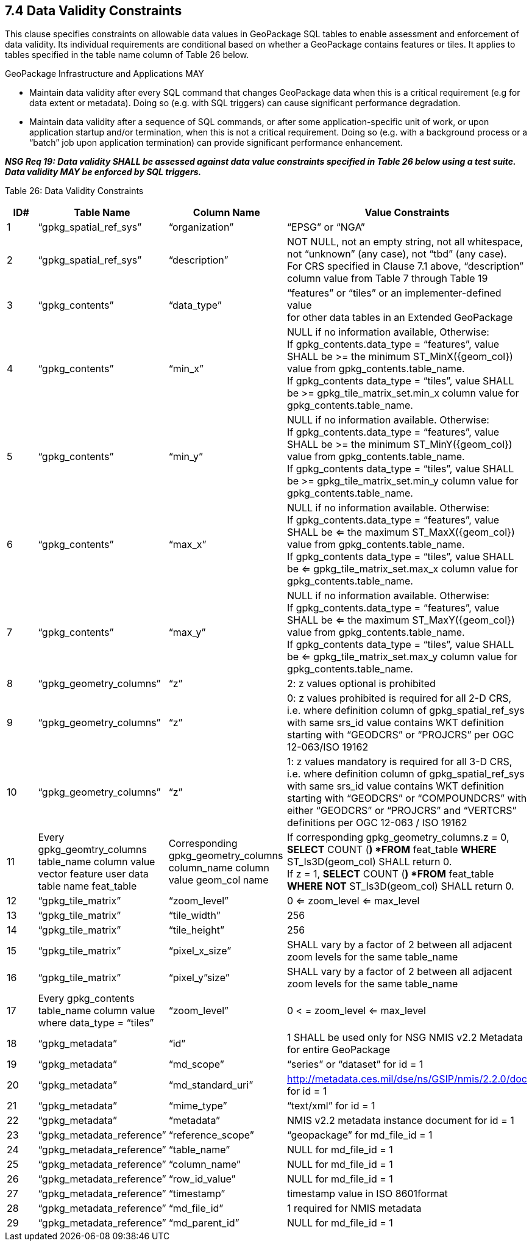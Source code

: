 == 7.4 Data Validity Constraints

This clause specifies constraints on allowable data values in GeoPackage SQL tables to enable assessment and enforcement of data validity. Its individual requirements are conditional based on whether a GeoPackage contains features or tiles. It applies to tables specified in the table name column of Table 26 below.

GeoPackage Infrastructure and Applications MAY

* Maintain data validity after every SQL command that changes GeoPackage data when this is a critical requirement (e.g for data extent or metadata). Doing so (e.g. with SQL triggers) can cause significant performance degradation.
* Maintain data validity after a sequence of SQL commands, or after some application-specific unit of work, or upon application startup and/or termination, when this is not a critical requirement. Doing so (e.g. with a background process or a “batch” job upon application termination) can provide significant performance enhancement.

*_NSG Req 19: Data validity SHALL be assessed against data value constraints specified in Table 26 below using a test suite. Data validity MAY be enforced by SQL triggers._*

Table 26: Data Validity Constraints

[cols=",,,",options="header",]
|=========================================================================================================================================================================================================================================================================================================================
|*ID#* |*Table Name* |*Column Name* |*Value Constraints*
|1 |“gpkg_spatial_ref_sys” |“organization” |“EPSG” or “NGA”
|2 |“gpkg_spatial_ref_sys” |“description” a|
NOT NULL, not an empty string, not all whitespace, not “unknown” (any case), not “tbd” (any case).  +
For CRS specified in Clause 7.1 above, “description” column value from Table 7 through Table 19  +
|3 |“gpkg_contents” |“data_type” a|
“features” or “tiles” or an implementer-defined value  +
for other data tables in an Extended GeoPackage  +
|4 |“gpkg_contents” |“min_x” a|
NULL if no information available, Otherwise:  +
If gpkg_contents.data_type = “features”, value SHALL be >= the minimum ST_MinX(\{geom_col}) value from gpkg_contents.table_name.  +
If gpkg_contents data_type = “tiles”, value SHALL be >= gpkg_tile_matrix_set.min_x column value for gpkg_contents.table_name.  +
|5 |“gpkg_contents” |“min_y” a|
NULL if no information available. Otherwise:  +
If gpkg_contents.data_type = “features”, value SHALL be >= the minimum ST_MinY(\{geom_col}) value from gpkg_contents.table_name.  +
If gpkg_contents data_type = “tiles”, value SHALL be >= gpkg_tile_matrix_set.min_y column value for gpkg_contents.table_name.  +
|6 |“gpkg_contents” |“max_x” a|
NULL if no information available. Otherwise:  +
If gpkg_contents.data_type = “features”, value SHALL be <= the maximum ST_MaxX(\{geom_col}) value from gpkg_contents.table_name.  +
If gpkg_contents data_type = “tiles”, value SHALL be <= gpkg_tile_matrix_set.max_x column value for gpkg_contents.table_name.  +
|7 |“gpkg_contents” |“max_y” a|
NULL if no information available. Otherwise:  +
If gpkg_contents.data_type = “features”, value SHALL be <= the maximum ST_MaxY(\{geom_col}) value from gpkg_contents.table_name.  +
If gpkg_contents data_type = “tiles”, value SHALL be <= gpkg_tile_matrix_set.max_y column value for gpkg_contents.table_name.   
|8 |“gpkg_geometry_columns” |“z” |2: z values optional is prohibited
|9 |“gpkg_geometry_columns” |“z” |0: z values prohibited is required for all 2-D CRS, i.e. where definition column of gpkg_spatial_ref_sys with same srs_id value contains WKT definition starting with “GEODCRS” or “PROJCRS” per OGC 12-063/ISO 19162
|10 |“gpkg_geometry_columns” |“z” |1: z values mandatory is required for all 3-D CRS, i.e. where definition column of gpkg_spatial_ref_sys with same srs_id value contains WKT definition starting with “GEODCRS” or “COMPOUNDCRS” with either “GEODCRS” or “PROJCRS” and “VERTCRS” definitions per OGC 12-063 / ISO 19162
|11 |Every gpkg_geomtry_columns table_name column value vector feature user data table name feat_table |Corresponding gpkg_geometry_columns column_name column value geom_col name a|
If corresponding gpkg_geometry_columns.z = 0,  +
*SELECT* COUNT (*) *FROM* feat_table *WHERE* ST_Is3D(geom_col) SHALL return 0.  +
If z = 1, *SELECT* COUNT (*) *FROM* feat_table *WHERE* *NOT* ST_Is3D(geom_col) SHALL return 0.  +
|12 |“gpkg_tile_matrix” |“zoom_level” |0 <= zoom_level <= max_level
|13 |“gpkg_tile_matrix” |“tile_width” |256
|14 |“gpkg_tile_matrix” |“tile_height” |256
|15 |“gpkg_tile_matrix” |“pixel_x_size” |SHALL vary by a factor of 2 between all adjacent zoom levels for the same table_name
|16 |“gpkg_tile_matrix” |“pixel_y”size” |SHALL vary by a factor of 2 between all adjacent zoom levels for the same table_name
|17 |Every gpkg_contents table_name column value where data_type = “tiles” |“zoom_level” |0 < = zoom_level <= max_level
|18 |“gpkg_metadata” |“id” |1 SHALL be used only for NSG NMIS v2.2 Metadata for entire GeoPackage
|19 |“gpkg_metadata” |“md_scope” |“series” or “dataset” for id = 1
|20 |“gpkg_metadata” |“md_standard_uri” |http://metadata.ces.mil/dse/ns/GSIP/nmis/2.2.0/doc for id = 1
|21 |“gpkg_metadata” |“mime_type” |“text/xml” for id = 1
|22 |“gpkg_metadata” |“metadata” |NMIS v2.2 metadata instance document for id = 1
|23 |“gpkg_metadata_reference” |“reference_scope” |“geopackage” for md_file_id = 1
|24 |“gpkg_metadata_reference” |“table_name” |NULL for md_file_id = 1
|25 |“gpkg_metadata_reference” |“column_name” |NULL for md_file_id = 1
|26 |“gpkg_metadata_reference” |“row_id_value” |NULL for md_file_id = 1
|27 |“gpkg_metadata_reference” |“timestamp” |timestamp value in ISO 8601format
|28 |“gpkg_metadata_reference” |“md_file_id” |1 required for NMIS metadata
|29 |“gpkg_metadata_reference” |“md_parent_id” |NULL for md_file_id = 1
|=========================================================================================================================================================================================================================================================================================================================

